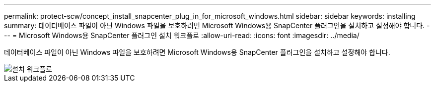 ---
permalink: protect-scw/concept_install_snapcenter_plug_in_for_microsoft_windows.html 
sidebar: sidebar 
keywords: installing 
summary: 데이터베이스 파일이 아닌 Windows 파일을 보호하려면 Microsoft Windows용 SnapCenter 플러그인을 설치하고 설정해야 합니다. 
---
= Microsoft Windows용 SnapCenter 플러그인 설치 워크플로
:allow-uri-read: 
:icons: font
:imagesdir: ../media/


[role="lead"]
데이터베이스 파일이 아닌 Windows 파일을 보호하려면 Microsoft Windows용 SnapCenter 플러그인을 설치하고 설정해야 합니다.

image::../media/scw_workflow_for_installing.gif[설치 워크플로]
